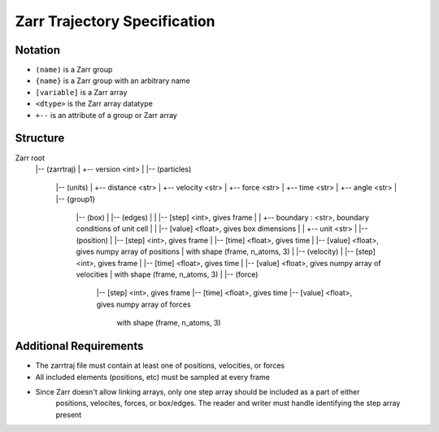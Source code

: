 Zarr Trajectory Specification
=============================


Notation
--------

- ``(name)`` is a Zarr group
- ``{name}`` is a Zarr group with an arbitrary name
- ``[variable]`` is a Zarr array
- ``<dtype>`` is the Zarr array datatype
- ``+--`` is an attribute of a group or Zarr array

Structure
---------

Zarr root
    |-- (zarrtraj)
    |   +-- version <int>
    |
    |-- (particles)
        |-- (units)
        |   +-- distance <str>
        |   +-- velocity <str>
        |   +-- force <str>
        |   +-- time <str>
        |   +-- angle <str>
        |
        |-- {group1}
            |-- (box)
            |   |-- (edges)
            |   |   |-- [step] <int>, gives frame
            |   |   +-- boundary : <str>, boundary conditions of unit cell
            |   |   |-- [value] <float>, gives box dimensions
            |   |       +-- unit <str>
            |
            |-- (position)
            |   |-- [step] <int>, gives frame
            |   |-- [time] <float>, gives time
            |   |-- [value] <float>, gives numpy array of positions
            |       with shape (frame, n_atoms, 3)
            |
            |-- (velocity)
            |   |-- [step] <int>, gives frame
            |   |-- [time] <float>, gives time
            |   |-- [value] <float>, gives numpy array of velocities
            |       with shape (frame, n_atoms, 3)
            |
            |-- (force)
                |-- [step] <int>, gives frame
                |-- [time] <float>, gives time
                |-- [value] <float>, gives numpy array of forces
                    with shape (frame, n_atoms, 3)

Additional Requirements
---------

* The zarrtraj file must contain at least one of positions, velocities, or forces
* All included elements (positions, etc) must be sampled at every frame
* Since Zarr doesn't allow linking arrays, only one step array should be included as a part of either
    positions, velocites, forces, or box/edges. The reader and writer must handle identifying the step
    array present

